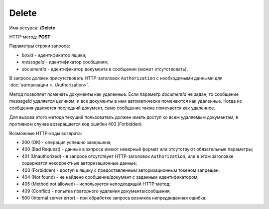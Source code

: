 Delete
======

Имя ресурса: **/Delete**

HTTP-метод: **POST**

Параметры строки запроса:

-  *boxId* - идентификатор ящика;

-  *messageId* - идентификатор сообщения;

-  *documentId* - идентификатор документа в сообщении (может отсутствовать).

В запросе должен присутствовать HTTP-заголовок ``Authorization`` с необходимыми данными для :doc:`авторизации <../Authorization>`.

Метод позволяет помечать документы как удаленные. Если параметр *documentId* не задан, то сообщение messageId удаляется целиком, и все документы в нем автоматически помечаются как удаленные. Когда из сообщения удаляется последний документ, само сообщение также помечается как удаленное.

Для вызова этого метода текущий пользователь должен иметь доступ ко всем удаляемым документам, в противном случае возвращается код ошибки 403 (Forbidden).

Возможные HTTP-коды возврата:

-  200 (OK) - операция успешно завершена;

-  400 (Bad Request) - данные в запросе имеют неверный формат или отсутствуют обязательные параметры;

-  401 (Unauthorized) - в запросе отсутствует HTTP-заголовок ``Authorization``, или в этом заголовке содержатся некорректные авторизационные данные;

-  403 (Forbidden) - доступ к ящику с предоставленным авторизационным токеном запрещен;

-  404 (Not found) - не найдено сообщение/документ с заданным идентификатором;

-  405 (Method not allowed) - используется неподходящий HTTP-метод;

-  409 (Conflict) - попытка повторного удаления документа/сообщения;

-  500 (Internal server error) - при обработке запроса возникла непредвиденная ошибка.